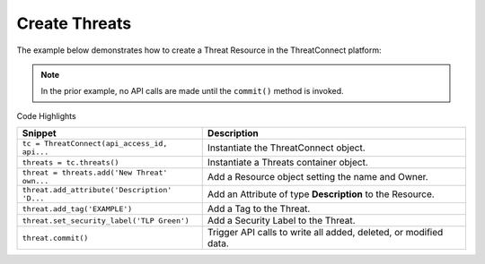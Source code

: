 Create Threats
^^^^^^^^^^^^^^

The example below demonstrates how to create a Threat Resource in the
ThreatConnect platform:

.. code-block:: python
    :linenos:
    :emphasize-lines: 9-10,20-21

    ...

    tc = ThreatConnect(api_access_id, api_secret_key, api_default_org, api_base_url)

    # instantiate a Threat container
    threats = tc.threats()

    owner = 'Example Community'
    # create a new Threat in 'Example Community' with the name: 'New Threat'
    threat = threats.add('New Threat', owner)

    # add a description attribute
    adversary.add_attribute('Description', 'Description Example')
    # add a tag
    adversary.add_tag('Example')
    # add a security label
    adversary.set_security_label('TLP Green')

    try:
        # create the Threat
        threat.commit()
    except RuntimeError as e:
        print('Error: {0}'.format(e))
        sys.exit(1)

.. note:: In the prior example, no API calls are made until the ``commit()`` method is invoked.

Code Highlights

+----------------------------------------------+------------------------------------------------------------------+
| Snippet                                      | Description                                                      |
+==============================================+==================================================================+
| ``tc = ThreatConnect(api_access_id, api...`` | Instantiate the ThreatConnect object.                            |
+----------------------------------------------+------------------------------------------------------------------+
| ``threats = tc.threats()``                   | Instantiate a Threats container object.                          |
+----------------------------------------------+------------------------------------------------------------------+
| ``threat = threats.add('New Threat' own...`` | Add a Resource object setting the name and Owner.                |
+----------------------------------------------+------------------------------------------------------------------+
| ``threat.add_attribute('Description' 'D...`` | Add an Attribute of type **Description** to the Resource.        |
+----------------------------------------------+------------------------------------------------------------------+
| ``threat.add_tag('EXAMPLE')``                | Add a Tag to the Threat.                                         |
+----------------------------------------------+------------------------------------------------------------------+
| ``threat.set_security_label('TLP Green')``   | Add a Security Label to the Threat.                              |
+----------------------------------------------+------------------------------------------------------------------+
| ``threat.commit()``                          | Trigger API calls to write all added, deleted, or modified data. |
+----------------------------------------------+------------------------------------------------------------------+
